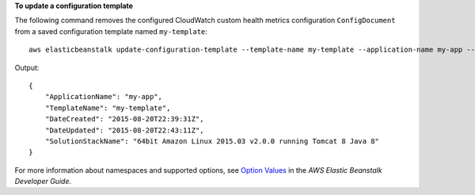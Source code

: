 **To update a configuration template**

The following command removes the configured CloudWatch custom health metrics configuration ``ConfigDocument`` from a saved configuration template named ``my-template``::

  aws elasticbeanstalk update-configuration-template --template-name my-template --application-name my-app --options-to-remove Namespace=aws:elasticbeanstalk:healthreporting:system,OptionName=ConfigDocument

Output::

  {
      "ApplicationName": "my-app",
      "TemplateName": "my-template",
      "DateCreated": "2015-08-20T22:39:31Z",
      "DateUpdated": "2015-08-20T22:43:11Z",
      "SolutionStackName": "64bit Amazon Linux 2015.03 v2.0.0 running Tomcat 8 Java 8"
  }

For more information about namespaces and supported options, see `Option Values`_ in the *AWS Elastic Beanstalk Developer Guide*.

.. _`Option Values`: http://docs.aws.amazon.com/elasticbeanstalk/latest/dg/command-options.html
